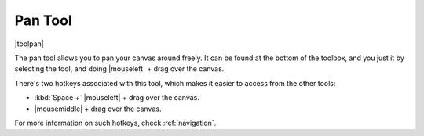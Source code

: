 .. _pan_tool:

========
Pan Tool
========

|toolpan|

The pan tool allows you to pan your canvas around freely. It can be found at the bottom of the toolbox, and you just it by selecting the tool, and doing |mouseleft| + drag over the canvas.

There's two hotkeys associated with this tool, which makes it easier to access from the other tools:

* :kbd:`Space +` |mouseleft| + drag over the canvas.
* |mousemiddle| + drag over the canvas.

For more information on such hotkeys, check :ref:`navigation`.
